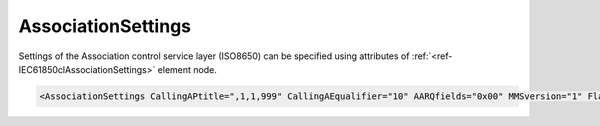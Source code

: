 .. _ref-IEC61850clAssociationSettings:

AssociationSettings
^^^^^^^^^^^^^^^^^^^

Settings of the Association control service layer (ISO8650) can be specified using attributes of :ref:`<ref-IEC61850clAssociationSettings>` 
element node.

.. include-file:: sections/Include/sample_node.rstinc "" ":ref:`<ref-IEC61850clAssociationSettings>`"

.. code-block:: none

   <AssociationSettings CallingAPtitle=",1,1,999" CallingAEqualifier="10" AARQfields="0x00" MMSversion="1" Flags="0x00"/>


.. _docref-IEC61850clAssociationSettingsAttab:

.. include-file:: sections/Include/table_attrs.rstinc "" "IEC61850 Client AssociationSettings attributes"

   * :attr:     :xmlref:`CallingAPtitle`
     :val:      1...64 chars
     :def:      1,1,1,999
     :desc:     [:lectext1:`Calling AP Title`] used for outgoing [:lectext1:`AARQ APDU`] message

   * :attr:     :xmlref:`CallingAEqualifier`
     :val:      1...255
     :def:      12
     :desc:     [:lectext1:`Calling AE Qualifier`] used for outgoing [:lectext1:`AARQ APDU`] message

   * :attr:     .. _ref-IEC61850clAARQfields:

                :xmlref:`AARQfields`
     :val:      0...255 or 0x00...0xFF
     :def:      0x00
     :desc:     Enabled fields of the outgoing [:lectext1:`AARQ APDU`] message.
		See table :numref:`docref-IEC61850clAARQfieldsBits` for description

   * :attr:     :xmlref:`MMSversion`
     :val:      1; 2 or 3
     :def:      1
     :desc:     MMS version number as part of Application Context Name of outgoing [:lectext1:`AARQ APDU`] message

   * :attr:     .. _ref-IEC61850clAssociationFlags:

                :xmlref:`Flags`
     :val:      0...255 or 0x00...0xFF
     :def:      0x00
     :desc:     Miscellaneous Association Control Service settings.
		See table :numref:`docref-IEC61850clAssocFlagsBits` for description.


.. _docref-IEC61850clAARQfieldsBits:

.. include-file:: sections/Include/table_flags.rstinc "" "Enabled AARQfields" ":ref:`<ref-IEC61850clAARQfields>`" "AARQfields"

   * :attr:     Bit 0
     :val:      xxxx.xxx0
     :desc:     [:lectext1:`Calling AP Title`] field of outgoing [:lectext1:`AARQ APDU`] message is **disabled** (default value)

   * :(attr):
     :val:      xxxx.xxx1
     :desc:     [:lectext1:`Calling AP Title`] field of outgoing [:lectext1:`AARQ APDU`] message is **enabled**

   * :attr:     Bit 1
     :val:      xxxx.xx0x
     :desc:     [:lectext1:`Calling AE Qualifier`] field of outgoing [:lectext1:`AARQ APDU`] message is **disabled** (default value)

   * :(attr):
     :val:      xxxx.xx1x
     :desc:     [:lectext1:`Calling AE Qualifier`] field of outgoing [:lectext1:`AARQ APDU`] message is **enabled**

   * :attr:     Bit 6
     :val:      x0xx.xxxx
     :desc:     [:lectext1:`direct-reference`] (ISO8825-1) in [:lectext1:`Association-information`] field of outgoing [:lectext1:`AARQ APDU`] message is **disabled** (default value)

   * :(attr):
     :val:      x1xx.xxxx
     :desc:     [:lectext1:`direct-reference`] (ISO8825-1) in [:lectext1:`Association-information`] field of outgoing [:lectext1:`AARQ APDU`] message is **enabled**

   * :attr:     Bits 2...5;7
     :val:      Any
     :desc:     Bits reserved for future use

.. _docref-IEC61850clAssocFlagsBits:

.. include-file:: sections/Include/table_flags.rstinc "" "Specific Association Control Service flags" ":ref:`<ref-IEC61850clAssociationFlags>`" "Specific Association Control Service flags"

   * :attr:     Bit 0
     :val:      xxxx.xxx0
     :desc:     **Ignore** [:lectext1:`Responding AP Title`] and [:lectext1:`Responding AE Qualifier`] of the received [:lectext1:`AARE APDU`] message.

   * :(attr):
     :val:      xxxx.xxx1
     :desc:     **Check** [:lectext1:`Responding AP Title`] and [:lectext1:`Responding AE Qualifier`] of the received [:lectext1:`AARE APDU`] message.
		Communication will not be established if the received values doesn't match "OSI-AP-Title" and "OSI-AE-Qualifier" values in SCL file.

   * :attr:     Bits 1...7
     :val:      Any
     :desc:     Bits reserved for future use
